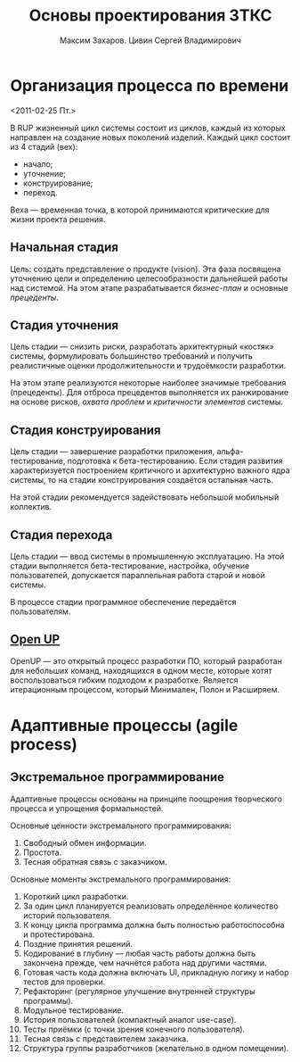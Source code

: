 #+TITLE: Основы проектирования ЗТКС
#+AUTHOR: Максим Захаров. Цивин Сергей Владимирович
#+STARTUP: indent

* Организация процесса по времени
<2011-02-25 Пт.>

В RUP жизненный цикл системы состоит из циклов, каждый из которых направлен на создание новых поколений изделий. Каждый цикл состоит из 4 стадий (вех):
- начало;
- уточнение;
- конструирование;
- переход.

Веха — временная точка, в которой принимаются критические для жизни проекта решения.

** Начальная стадия

Цель: создать представление о продукте (vision). Эта фаза посвящена уточнению цели и определению целесообразности дальнейшей работы над системой. На этом этапе разрабатывается /бизнес-план/ и основные /прецеденты/.

** Стадия уточнения

Цель стадии — снизить риски, разработать архитектурный «костяк» системы, формулировать большинство требований и получить реалистичные оценки продолжительности и трудоёмкости разработки.

На этом этапе реализуются некоторые наиболее значимые требования (прецеденты). Для отброса прецедентов выполняется их ранжирование на основе рисков, /охвата проблем/ и /критичности элементов/ системы.

** Стадия конструирования

Цель стадии — завершение разработки приложения, альфа-тестирование, подготовка к бета-тестированию. Если стадия развития характеризуется построением критичного и архитектурно важного ядра системы, то на стадии конструирования создаётся остальная часть.

На этой стадии рекомендуется задействовать небольшой мобильный коллектив.

** Стадия перехода

Цель стадии — ввод системы в промышленную эксплуатацию. На этой стадии выполняется бета-тестирование, настройка, обучение пользователей, допускается параллельная работа старой и новой системы.

В процессе стадии программное обеспечение передаётся пользователям.

** [[http:epf.eclipse.org/wikis/openupru/][Open UP]]

OpenUP — это открытый процесс разработки ПО, который разработан для небольших команд, находящихся в одном месте, которые хотят воспользоваться гибким подходом к разработке. Является итерационным процессом, который Минимален, Полон и Расширяем.

* Адаптивные процессы (agile process)

** Экстремальное программирование

Адаптивные процессы основаны на принципе поощрения творческого процесса и упрощения формальностей.

Основные ценности экстремального программирования:
1) Свободный обмен информации.
2) Простота.
3) Тесная обратная связь с заказчиком.
   
Основные моменты экстремального программирования:
1) Короткий цикл разработки.
2) За один цикл планируется реализовать определённое количество историй пользователя.
3) К концу цикла программа должна быть полностью работоспособна и протестирована.
4) Поздние принятия решений.
5) Кодирование в глубину — любая часть работы должна быть закончена прежде, чем начнётся работа над другими частями.
6) Готовая часть кода должна включать UI, прикладную логику и набор тестов для проверки.
7) Рефакторинг (регулярное улучшение внутренней структуры программы).
8) Модульное тестирование.
9) История пользователей (компактный аналог use-case).
10) Тесты приёмки (с точки зрения конечного пользователя).
11) Тесная связь с представителем заказчика.
12) Структура группы разработчиков (желательно в одном помещении).
